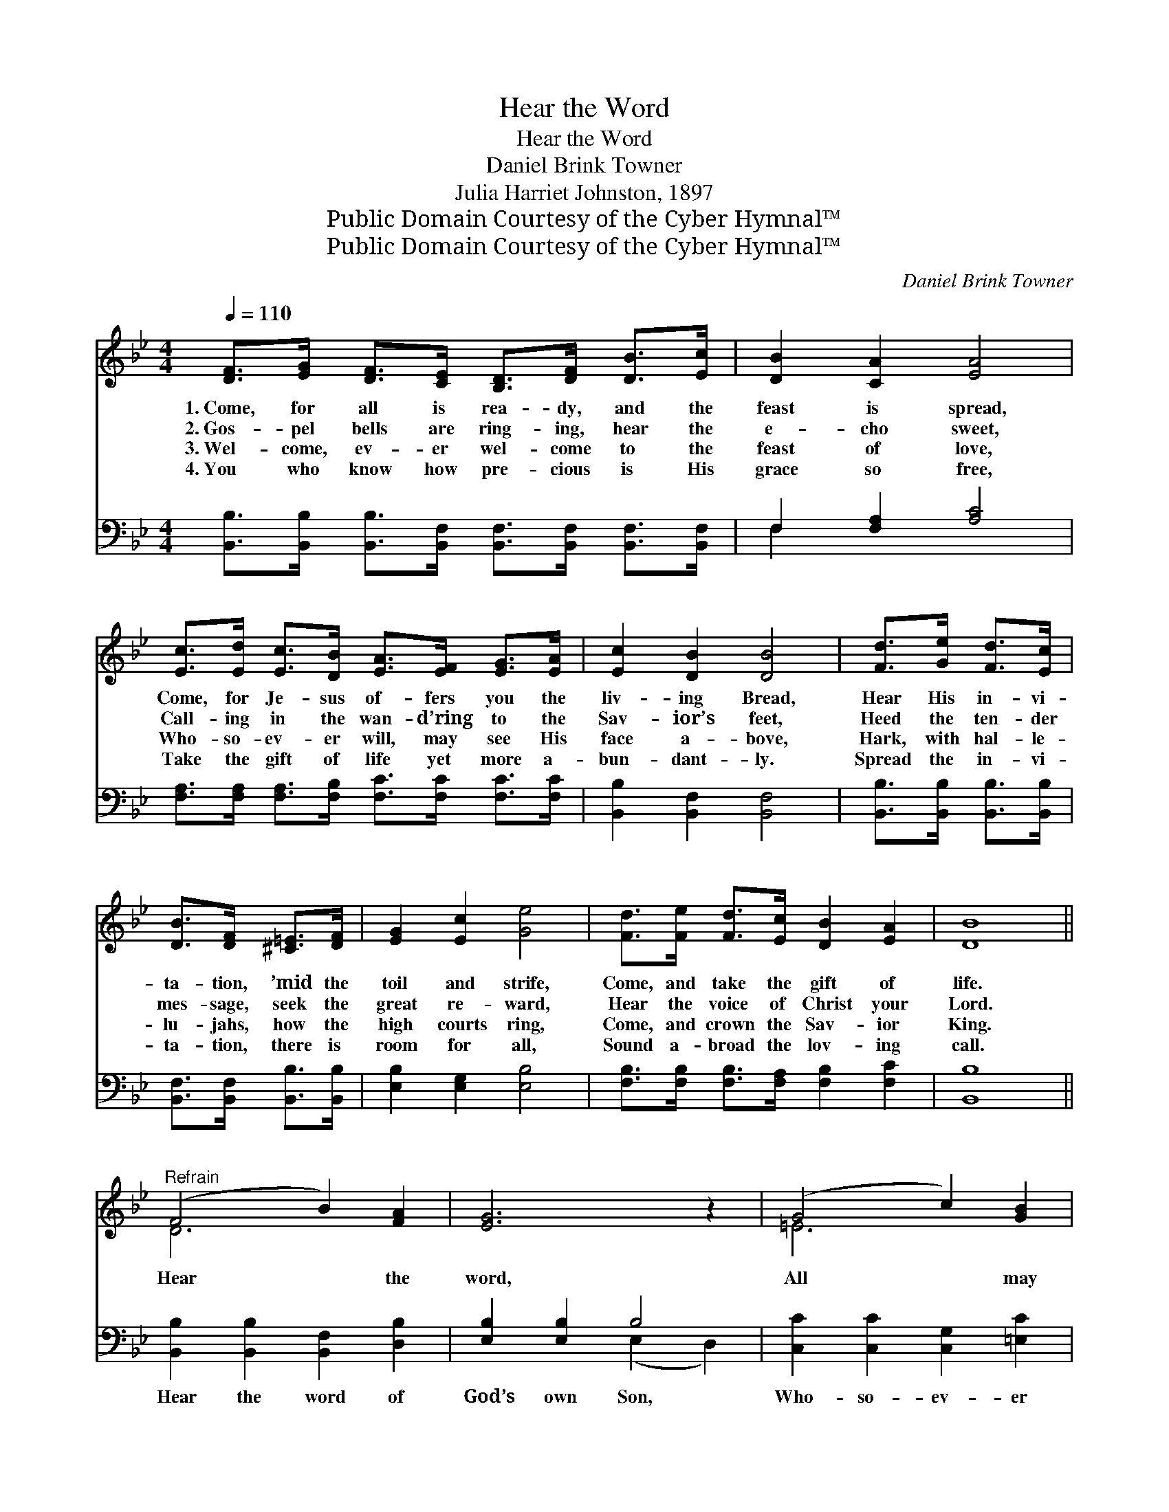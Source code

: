 X:1
T:Hear the Word
T:Hear the Word
T:Daniel Brink Towner
T:Julia Harriet Johnston, 1897
T:Public Domain Courtesy of the Cyber Hymnal™
T:Public Domain Courtesy of the Cyber Hymnal™
C:Daniel Brink Towner
Z:Public Domain
Z:Courtesy of the Cyber Hymnal™
%%score ( 1 2 ) ( 3 4 )
L:1/8
Q:1/4=110
M:4/4
K:Bb
V:1 treble 
V:2 treble 
V:3 bass 
V:4 bass 
V:1
 [DF]>[EG] [DF]>[CE] [B,D]>[DF] [DB]>[Ec] | [DB]2 [CA]2 [EA]4 | %2
w: 1.~Come, for all is rea- dy, and the|feast is spread,|
w: 2.~Gos- pel bells are ring- ing, hear the|e- cho sweet,|
w: 3.~Wel- come, ev- er wel- come to the|feast of love,|
w: 4.~You who know how pre- cious is His|grace so free,|
 [Ec]>[Ed] [Ec]>[DB] [EA]>[EF] [EG]>[EA] | [Ec]2 [DB]2 [DB]4 | [Fd]>[Ge] [Fd]>[Ec] | %5
w: Come, for Je- sus of- fers you the|liv- ing Bread,|Hear His in- vi-|
w: Call- ing in the wan- d’ring to the|Sav- ior’s feet,|Heed the ten- der|
w: Who- so- ev- er will, may see His|face a- bove,|Hark, with hal- le-|
w: Take the gift of life yet more a-|bun- dant- ly.|Spread the in- vi-|
 [DB]>[DF] [^C=E]>[DF] | [EG]2 [Ec]2 [Ge]4 | [Fd]>[Fe] [Fd]>[Ec] [DB]2 [EA]2 | [DB]8 || %9
w: ta- tion, ’mid the|toil and strife,|Come, and take the gift of|life.|
w: mes- sage, seek the|great re- ward,|Hear the voice of Christ your|Lord.|
w: lu- jahs, how the|high courts ring,|Come, and crown the Sav- ior|King.|
w: ta- tion, there is|room for all,|Sound a- broad the lov- ing|call.|
"^Refrain" (F4 B2) [FA]2 | [EG]6 z2 | (G4 c2) [GB]2 | [FA]6 z2 | (A4 d2) [Ac]2 | B4 [Ge]4 | %15
w: ||||||
w: Hear * the|word,|All * may|come,s|With- * out|price, Come|
w: ||||||
w: ||||||
 [Fd]>[Fe] [Fd]>[Ec] [DB]2 [EA]2 | [DB]8 |] %17
w: ||
w: * and take e- ter- nal|life.|
w: ||
w: ||
V:2
 x8 | x8 | x8 | x8 | x4 | x4 | x8 | x8 | x8 || D6 x2 | x8 | =E6 x2 | x8 | ^F6 x2 | G2 _A2 x4 | x8 | %16
 x8 |] %17
V:3
 [B,,B,]>[B,,B,] [B,,B,]>[B,,F,] [B,,F,]>[B,,F,] [B,,F,]>[B,,F,] | F,2 [F,A,]2 [A,C]4 | %2
w: ~ ~ ~ ~ ~ ~ ~ ~|~ ~ ~|
 [F,A,]>[F,A,] [F,A,]>[F,B,] [F,C]>[F,C] [F,C]>[F,C] | [B,,B,]2 [B,,F,]2 [B,,F,]4 | %4
w: ~ ~ ~ ~ ~ ~ ~ ~|~ ~ ~|
 [B,,B,]>[B,,B,] [B,,B,]>[B,,B,] | [B,,F,]>[B,,F,] [B,,B,]>[B,,B,] | [E,B,]2 [E,G,]2 [E,B,]4 | %7
w: ~ ~ ~ ~|~ ~ ~ ~|~ ~ ~|
 [F,B,]>[F,B,] [F,B,]>[F,A,] [F,B,]2 [F,C]2 | [B,,B,]8 || [B,,B,]2 [B,,B,]2 [B,,F,]2 [D,B,]2 | %10
w: ~ ~ ~ ~ ~ ~|~|Hear the word of|
 [E,B,]2 [E,B,]2 B,4 | [C,C]2 [C,C]2 [C,G,]2 [=E,C]2 | [F,C]2 [F,C]2 C4 | %13
w: God’s own Son,|Who- so- ev- er|will, may come.|
 [D,D]2 [D,D]2 [D,A,]2 [^F,E]2 | [G,D]2 [F,B,]2 [E,B,]4 | %15
w: With- out mo- ney,|with- out price,|
 [F,B,]>[F,B,] [F,B,]>[F,A,] [F,B,]2 [F,C]2 | [B,,B,]8 |] %17
w: ||
V:4
 x8 | F,2 x6 | x8 | x8 | x4 | x4 | x8 | x8 | x8 || x8 | x4 (E,2 D,2) | x8 | x4 (F,2 E,2) | x8 | %14
 x8 | x8 | x8 |] %17

